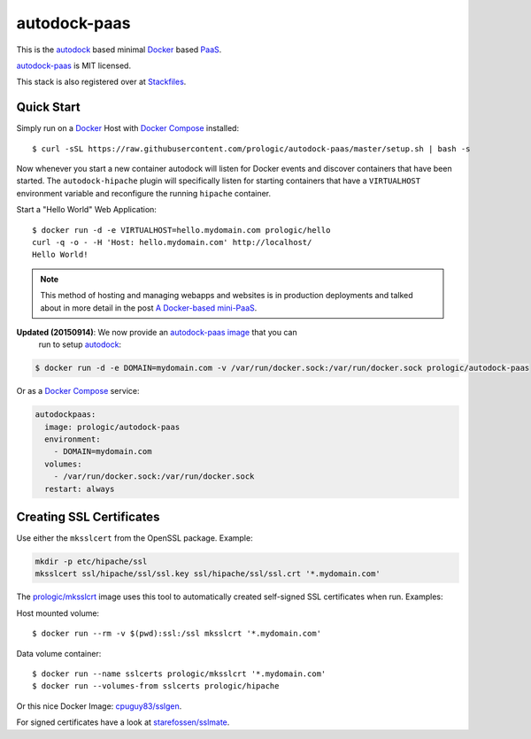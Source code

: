 .. _Docker: https://github.com/docker/docker
.. _Docker Compose: https://github.com/docker/compose
.. _autodock: https://github.com/prologic/autodock
.. _autodock-paas: https://github.com/prologic/autodock-paas
.. _autodock-paas image: https://hub.docker.com/r/prologic/autodock-paas/
.. _PaaS: https://en.wikipedia.org/wiki/Platform_as_a_service
.. _Stackfiles: https://stackfiles.io/registry/55e76bc25d8ffc010083bc92
.. _prologic/mksslcrt: https://hub.docker.com/r/prologic/mksslcrt/
.. _cpuguy83/sslgen: https://hub.docker.com/r/cpuguy83/sslgen/
.. _starefossen/sslmate: https://hub.docker.com/r/starefossen/sslmate/
.. _a Docker-based mini-PaaS:  <http://shortcircuit.net.au/~prologic/blog/article/2015/03/24/a-docker-based-mini-paas/

autodock-paas
=============

This is the `autodock`_ based minimal `Docker`_ based `PaaS`_.

`autodock-paas`_ is MIT licensed.

This stack is also registered over at `Stackfiles`_.

Quick Start
-----------

Simply run on a `Docker`_ Host with `Docker Compose`_ installed::
    
    $ curl -sSL https://raw.githubusercontent.com/prologic/autodock-paas/master/setup.sh | bash -s

Now whenever you start a new container autodock will listen for Docker events
and discover containers that have been started. The ``autodock-hipache`` plugin
will specifically listen for starting containers that have a ``VIRTUALHOST``
environment variable and reconfigure the running ``hipache`` container.

Start a "Hello World" Web Application::
    
    $ docker run -d -e VIRTUALHOST=hello.mydomain.com prologic/hello
    curl -q -o - -H 'Host: hello.mydomain.com' http://localhost/
    Hello World!

.. note:: This method of hosting and managing webapps and websites is in
          production deployments and talked about in more detail in the post
          `A Docker-based mini-PaaS`_.

**Updated (20150914)**: We now provide an `autodock-paas image`_ that you can
                        run to setup `autodock`_:

.. code-block:: bash
    
    $ docker run -d -e DOMAIN=mydomain.com -v /var/run/docker.sock:/var/run/docker.sock prologic/autodock-paas

Or as a `Docker Compose`_ service:

.. code-block:: yaml
    
    autodockpaas:
      image: prologic/autodock-paas
      environment:
        - DOMAIN=mydomain.com
      volumes:
        - /var/run/docker.sock:/var/run/docker.sock
      restart: always

Creating SSL Certificates
-------------------------

Use either the ``mksslcert`` from the OpenSSL package. Example:

.. code-block:: bash
    
    mkdir -p etc/hipache/ssl
    mksslcert ssl/hipache/ssl/ssl.key ssl/hipache/ssl/ssl.crt '*.mydomain.com'

The `prologic/mksslcrt`_ image uses this tool to automatically created
self-signed SSL certificates when run. Examples:

Host mounted volume::
    
    $ docker run --rm -v $(pwd):ssl:/ssl mksslcrt '*.mydomain.com'

Data volume container::
    
    $ docker run --name sslcerts prologic/mksslcrt '*.mydomain.com'
    $ docker run --volumes-from sslcerts prologic/hipache

Or this nice Docker Image: `cpuguy83/sslgen`_.

For signed certificates have a look at `starefossen/sslmate`_.
